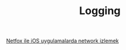 #+TITLE: Logging

[[file:../../news/netfox_ile_iOS_uygulamalarda_network.org][Netfox ile iOS uygulamalarda network izlemek]]

